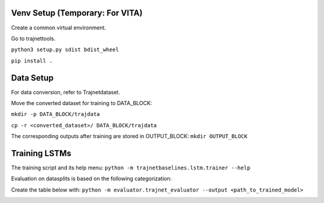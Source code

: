 Venv Setup (Temporary: For VITA)
================================

Create a common virtual environment.

Go to trajnettools. 

``python3 setup.py sdist bdist_wheel`` 

``pip install .`` 


Data Setup
==========

For data conversion, refer to Trajnetdataset. 

Move the converted dataset for training to DATA_BLOCK:

``mkdir -p DATA_BLOCK/trajdata``

``cp -r <converted_dataset>/ DATA_BLOCK/trajdata``

The corresponding outputs after training are stored in OUTPUT_BLOCK: ``mkdir OUTPUT_BLOCK``

Training LSTMs
==============

The training script and its help menu:
``python -m trajnetbaselines.lstm.trainer --help``


Evaluation on datasplits is based on the following categorization:

.. image:: docs/train/Categorize.png

Create the table below with:
``python -m evaluator.trajnet_evaluator --output <path_to_trained_model>``

.. image:: docs/train/Eval.png